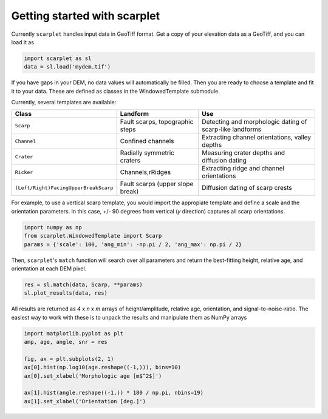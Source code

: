 Getting started with scarplet
=============================

Currently ``scarplet`` handles input data in GeoTiff format. Get a copy of your
elevation data as a GeoTiff, and you can load it as

.. code-block:: python

   import scarplet as sl
   data = sl.load('mydem.tif')


If you have gaps in your DEM, no data values will automatically be filled. Then
you are ready to choose a template and fit it to your data. These are defined
as classes in the WindowedTemplate submodule.

Currently, several templates are available:

===================================== ================================ ===
Class                                 Landform                         Use
===================================== ================================ ===
``Scarp``                             Fault scarps, topographic steps  Detecting and morphologic dating of scarp-like landforms
``Channel``                           Confined channels                Extracting channel orientations, valley depths
``Crater``                            Radially symmetric craters       Measuring crater depths and diffusion dating
``Ricker``                            Channels,rRidges                 Extracting ridge and channel orientations
``(Left/Right)FacingUpperBreakScarp`` Fault scarps (upper slope break) Diffusion dating of scarp crests
===================================== ================================ ===

For example, to use a vertical scarp template, you would import the appropiate 
template and define a scale and the orientation parameters. In this case, +/- 90
degrees from vertical (*y* direction) captures all scarp orientations.

.. code-block:: python

   import numpy as np
   from scarplet.WindowedTemplate import Scarp
   params = {'scale': 100, 'ang_min': -np.pi / 2, 'ang_max': np.pi / 2}


Then, ``scarplet``'s ``match`` function will search over all parameters and return
the best-fitting height, relative age, and orientation at each DEM pixel.

.. code-block:: python

   res = sl.match(data, Scarp, **params)
   sl.plot_results(data, res)

All results are returned as *4* x *n* x *m* arrays of height/amplitude, relative age,
orientation, and signal-to-noise-ratio. The easiest way to work with these is 
to unpack the results and manipulate them as NumPy arrays

.. code-block:: python

   import matplotlib.pyplot as plt
   amp, age, angle, snr = res

   fig, ax = plt.subplots(2, 1)
   ax[0].hist(np.log10(age.reshape((-1,))), bins=10)
   ax[0].set_xlabel('Morphologic age [m$^2$]')
   
   ax[1].hist(angle.reshape((-1,)) * 180 / np.pi, nbins=19)
   ax[1].set_xlabel('Orientation [deg.]')
